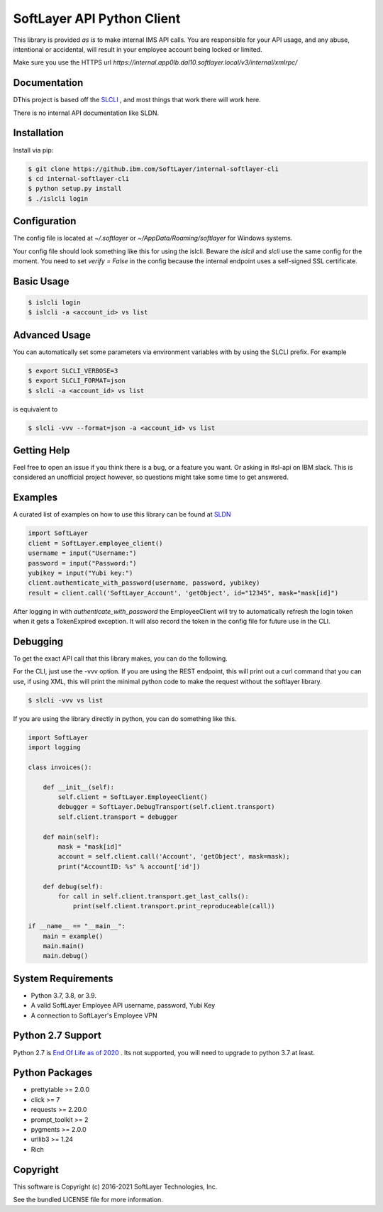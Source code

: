 SoftLayer API Python Client
===========================

This library is provided `as is` to make internal IMS API calls. You are responsible for your API usage, and any abuse, intentional or accidental, will result in your employee account being locked or limited.


Make sure you use the HTTPS url `https://internal.app0lb.dal10.softlayer.local/v3/internal/xmlrpc/`

Documentation
-------------
DThis project is based off the  `SLCLI <https://github.com/softlayer/softlayer-python>`_ , and most things that work there will work here.

There is no internal API documentation like SLDN.

Installation
------------
Install via pip:

.. code-block:: bash

  $ git clone https://github.ibm.com/SoftLayer/internal-softlayer-cli
  $ cd internal-softlayer-cli
  $ python setup.py install
  $ ./islcli login


Configuration
-------------

The config file is located at `~/.softlayer` or `~/AppData/Roaming/softlayer` for Windows systems.

Your config file should look something like this for using the islcli. Beware the `islcli` and `slcli` use the same config for the moment. You need to set `verify = False` in the config because the internal endpoint uses a self-signed SSL certificate.

.. code-block:: bash
  [softlayer]
  timeout = 600
  verify = False
  username = imsUsername
  endpoint_url = http://internal.applb.dal10.softlayer.local/v3.1/internal/xmlrpc/
  userid = imsUserId


Basic Usage
-----------

.. code-block:: bash

  $ islcli login
  $ islcli -a <account_id> vs list


Advanced Usage
--------------

You can automatically set some parameters via environment variables with by using the SLCLI prefix. For example

.. code-block:: bash

  $ export SLCLI_VERBOSE=3
  $ export SLCLI_FORMAT=json
  $ slcli -a <account_id> vs list

is equivalent to 

.. code-block:: bash

  $ slcli -vvv --format=json -a <account_id> vs list

Getting Help
------------

Feel free to open an issue if you think there is a bug, or a feature you want. Or asking in #sl-api on IBM slack. This is considered an unofficial project however, so questions might take some time to get answered.


Examples
--------

A curated list of examples on how to use this library can be found at `SLDN <https://softlayer.github.io/python/>`_


.. code-block:: python

  import SoftLayer
  client = SoftLayer.employee_client()
  username = input("Username:")
  password = input("Password:")
  yubikey = input("Yubi key:")
  client.authenticate_with_password(username, password, yubikey)
  result = client.call('SoftLayer_Account', 'getObject', id="12345", mask="mask[id]")


After logging in with `authenticate_with_password` the EmployeeClient will try to automatically refresh the login token when it gets a TokenExpired exception. It will also record the token in the config file for future use in the CLI.
  

Debugging
---------
To get the exact API call that this library makes, you can do the following.

For the CLI, just use the -vvv option. If you are using the REST endpoint, this will print out a curl command that you can use, if using XML, this will print the minimal python code to make the request without the softlayer library.

.. code-block:: bash

  $ slcli -vvv vs list


If you are using the library directly in python, you can do something like this.

.. code-block:: python

  import SoftLayer
  import logging

  class invoices():

      def __init__(self):
          self.client = SoftLayer.EmployeeClient()
          debugger = SoftLayer.DebugTransport(self.client.transport)
          self.client.transport = debugger

      def main(self):
          mask = "mask[id]"
          account = self.client.call('Account', 'getObject', mask=mask);
          print("AccountID: %s" % account['id'])

      def debug(self):
          for call in self.client.transport.get_last_calls():
              print(self.client.transport.print_reproduceable(call))

  if __name__ == "__main__":
      main = example()
      main.main()
      main.debug()



System Requirements
-------------------
* Python 3.7, 3.8, or 3.9.
* A valid SoftLayer Employee  API username, password, Yubi Key
* A connection to SoftLayer's Employee VPN 

Python 2.7 Support
------------------
Python 2.7 is  `End Of Life as of 2020 <https://www.python.org/dev/peps/pep-0373/>`_ . Its not supported, you will need to upgrade to python 3.7 at least.


Python Packages
---------------
* prettytable >= 2.0.0
* click >= 7
* requests >= 2.20.0
* prompt_toolkit >= 2
* pygments >= 2.0.0
* urllib3 >= 1.24
* Rich

Copyright
---------
This software is Copyright (c) 2016-2021 SoftLayer Technologies, Inc.

See the bundled LICENSE file for more information.
